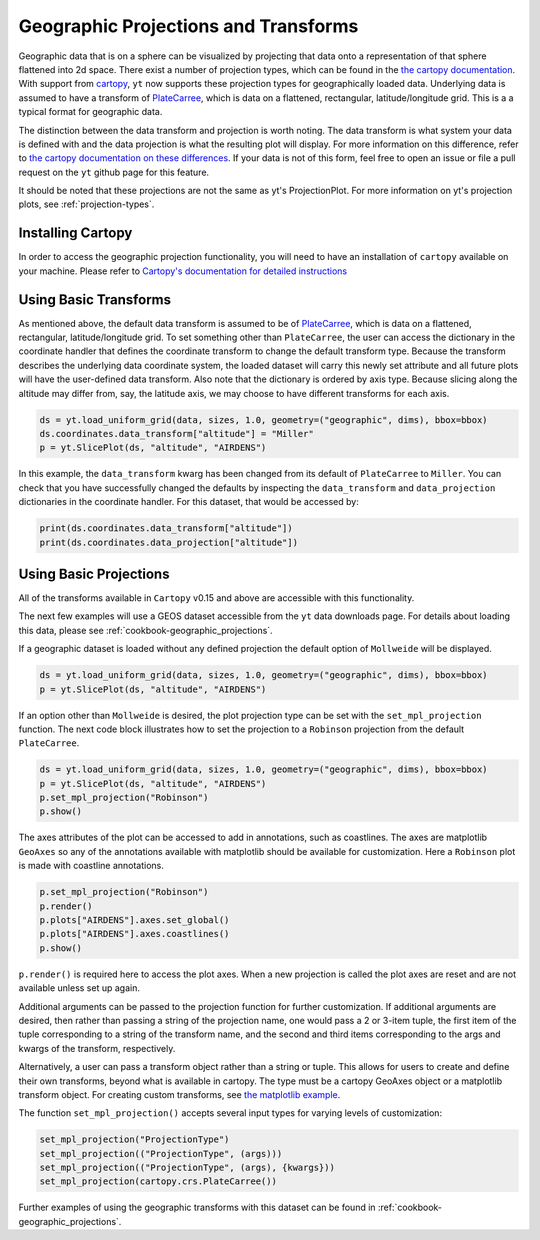 .. _geographic_projections_and_transforms:

Geographic Projections and Transforms
=====================================

Geographic data that is on a sphere can be visualized by projecting that data
onto a representation of that sphere flattened into 2d space. There exist a
number of projection types, which can be found in the `the cartopy
documentation <https://scitools.org.uk/cartopy/docs/latest/crs/projections.html>`_.
With support from `cartopy <https://scitools.org.uk/cartopy/docs/latest/>`_,
``yt`` now supports these projection
types for geographically loaded data.
Underlying data is assumed to have a transform of `PlateCarree
<https://scitools.org.uk/cartopy/docs/latest/reference/projections.html#platecarree>`__,
which is data on a flattened, rectangular, latitude/longitude grid. This is a
a typical format for geographic data.

The distinction between the data transform and projection is worth noting. The data
transform is what system your data is defined with and the data projection is
what the resulting plot will display. For more information on this difference,
refer to `the cartopy documentation on these differences
<https://scitools.org.uk/cartopy/docs/latest/tutorials/understanding_transform.html>`_.
If your data is not of this form, feel free to open an issue or file a pull
request on the ``yt`` github page for this feature.

It should be noted that
these projections are not the same as yt's ProjectionPlot. For more information
on yt's projection plots, see :ref:`projection-types`.

.. _install-cartopy:

Installing Cartopy
^^^^^^^^^^^^^^^^^^

In order to access the geographic projection functionality, you will need to have an
installation of ``cartopy`` available on your machine. Please refer to `Cartopy's
documentation for detailed instructions <https://scitools.org.uk/cartopy/docs/latest/installing.html>`_

Using Basic Transforms
^^^^^^^^^^^^^^^^^^^^^^^

As mentioned above, the default data transform is assumed to be of `PlateCarree
<https://scitools.org.uk/cartopy/docs/latest/crs/projections.html#platecarree>`__,
which is data on a flattened, rectangular, latitude/longitude grid. To set
something other than ``PlateCarree``, the user can access the dictionary in the coordinate
handler that defines the coordinate transform to change the default transform
type. Because the transform
describes the underlying data coordinate system, the loaded dataset will carry
this newly set attribute and all future plots will have the user-defined data
transform. Also note that the dictionary is ordered by axis type. Because
slicing along the altitude may differ from, say, the latitude axis, we may
choose to have different transforms for each axis.

.. code-block:: python

    ds = yt.load_uniform_grid(data, sizes, 1.0, geometry=("geographic", dims), bbox=bbox)
    ds.coordinates.data_transform["altitude"] = "Miller"
    p = yt.SlicePlot(ds, "altitude", "AIRDENS")

In this example, the ``data_transform`` kwarg has been changed from its default
of ``PlateCarree`` to ``Miller``. You can check that you have successfully changed
the defaults by inspecting the ``data_transform`` and ``data_projection`` dictionaries
in the coordinate
handler. For this dataset, that would be accessed by:

.. code-block:: python

    print(ds.coordinates.data_transform["altitude"])
    print(ds.coordinates.data_projection["altitude"])



Using Basic Projections
^^^^^^^^^^^^^^^^^^^^^^^

All of the transforms available in ``Cartopy`` v0.15 and above are accessible
with this functionality.

The next few examples will use a GEOS dataset accessible from the ``yt`` data
downloads page. For details about loading this data, please
see :ref:`cookbook-geographic_projections`.

If a geographic dataset is loaded without any defined projection the default
option of ``Mollweide`` will be displayed.

.. code-block:: python

    ds = yt.load_uniform_grid(data, sizes, 1.0, geometry=("geographic", dims), bbox=bbox)
    p = yt.SlicePlot(ds, "altitude", "AIRDENS")

If an option other than ``Mollweide`` is desired, the plot projection type can
be set with the ``set_mpl_projection`` function. The next code block illustrates how to
set the projection to a ``Robinson`` projection from the default ``PlateCarree``.

.. code-block:: python

    ds = yt.load_uniform_grid(data, sizes, 1.0, geometry=("geographic", dims), bbox=bbox)
    p = yt.SlicePlot(ds, "altitude", "AIRDENS")
    p.set_mpl_projection("Robinson")
    p.show()

The axes attributes of the plot can be accessed to add in annotations, such as
coastlines. The axes are matplotlib ``GeoAxes`` so any of the annotations
available with matplotlib should be available for customization. Here a
``Robinson`` plot is made with coastline annotations.

.. code-block:: python

    p.set_mpl_projection("Robinson")
    p.render()
    p.plots["AIRDENS"].axes.set_global()
    p.plots["AIRDENS"].axes.coastlines()
    p.show()

``p.render()`` is required here to access the plot axes. When a new
projection is called the plot axes are reset and are not available unless set
up again.

Additional arguments can be passed to the projection function for further
customization. If additional arguments are desired, then rather than passing a
string of the projection name, one would pass a 2 or 3-item tuple, the first
item of the tuple corresponding to a string of the transform name, and the
second and third items corresponding to the args and kwargs of the transform,
respectively.

Alternatively, a user can pass a transform object rather than a string or tuple.
This allows for users to
create and define their own transforms, beyond what is available in cartopy.
The type must be a cartopy GeoAxes object or a matplotlib transform object. For
creating custom transforms, see `the matplotlib example
<https://matplotlib.org/examples/api/custom_projection_example.html>`_.

The function ``set_mpl_projection()`` accepts several input types for varying
levels of customization:

.. code-block:: python

    set_mpl_projection("ProjectionType")
    set_mpl_projection(("ProjectionType", (args)))
    set_mpl_projection(("ProjectionType", (args), {kwargs}))
    set_mpl_projection(cartopy.crs.PlateCarree())

Further examples of using the geographic transforms with this dataset
can be found in :ref:`cookbook-geographic_projections`.
